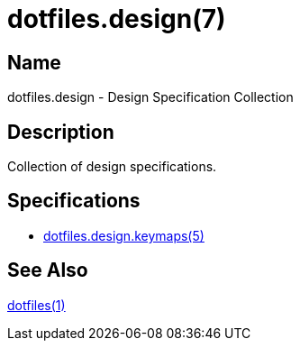 = dotfiles.design(7)
:repository-blob: link:https://github.com/trueNAHO/dotfiles/blob/master

:dotfiles-1: {repository-blob}/README.adoc
:dotfiles-design-keymaps-5: {repository-blob}/docs/design/keymaps.adoc

== Name

dotfiles.design - Design Specification Collection

== Description

Collection of design specifications.

== Specifications

* {dotfiles-design-keymaps-5}[dotfiles.design.keymaps(5)]

== See Also

{dotfiles-1}[dotfiles(1)]
